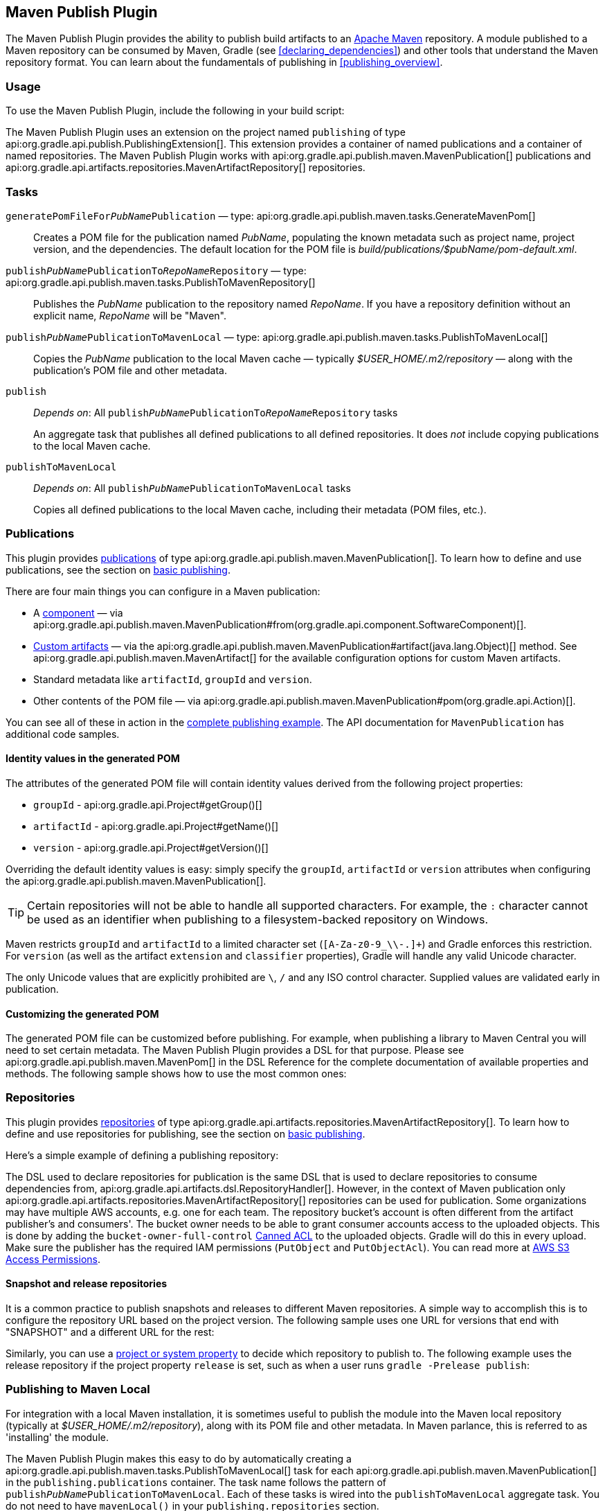// Copyright 2017 the original author or authors.
//
// Licensed under the Apache License, Version 2.0 (the "License");
// you may not use this file except in compliance with the License.
// You may obtain a copy of the License at
//
//      http://www.apache.org/licenses/LICENSE-2.0
//
// Unless required by applicable law or agreed to in writing, software
// distributed under the License is distributed on an "AS IS" BASIS,
// WITHOUT WARRANTIES OR CONDITIONS OF ANY KIND, either express or implied.
// See the License for the specific language governing permissions and
// limitations under the License.

[[publishing_maven]]
== Maven Publish Plugin

The Maven Publish Plugin provides the ability to publish build artifacts to an http://maven.apache.org/[Apache Maven] repository. A module published to a Maven repository can be consumed by Maven, Gradle (see <<declaring_dependencies>>) and other tools that understand the Maven repository format. You can learn about the fundamentals of publishing in <<publishing_overview>>.


[[publishing_maven:usage]]
=== Usage

To use the Maven Publish Plugin, include the following in your build script:

++++
<sample id="publishing_maven:apply_plugin" dir="maven-publish/quickstart" title="Applying the Maven Publish Plugin">
    <sourcefile file="build.gradle" snippet="use-plugin"/>
</sample>
++++

The Maven Publish Plugin uses an extension on the project named `publishing` of type api:org.gradle.api.publish.PublishingExtension[]. This extension provides a container of named publications and a container of named repositories. The Maven Publish Plugin works with api:org.gradle.api.publish.maven.MavenPublication[] publications and api:org.gradle.api.artifacts.repositories.MavenArtifactRepository[] repositories.

[[publishing_maven:tasks]]
=== Tasks

[[publishing_maven:generate-pom]]
`generatePomFileFor__PubName__Publication` — type: api:org.gradle.api.publish.maven.tasks.GenerateMavenPom[]::
Creates a POM file for the publication named _PubName_, populating the known metadata such as project name, project version, and the dependencies. The default location for the POM file is _build/publications/$pubName/pom-default.xml_.

`publish__PubName__PublicationTo__RepoName__Repository` — type: api:org.gradle.api.publish.maven.tasks.PublishToMavenRepository[]::
Publishes the _PubName_ publication to the repository named _RepoName_. If you have a repository definition without an explicit name, _RepoName_ will be "Maven".

`publish__PubName__PublicationToMavenLocal` — type: api:org.gradle.api.publish.maven.tasks.PublishToMavenLocal[]::
Copies the _PubName_ publication to the local Maven cache — typically _$USER_HOME/.m2/repository_ — along with the publication's POM file and other metadata.

`publish`::
_Depends on_: All `publish__PubName__PublicationTo__RepoName__Repository` tasks
+
An aggregate task that publishes all defined publications to all defined repositories. It does _not_ include copying publications to the local Maven cache.

`publishToMavenLocal`::
_Depends on_: All `publish__PubName__PublicationToMavenLocal` tasks
+
Copies all defined publications to the local Maven cache, including their metadata (POM files, etc.).


[[publishing_maven:publications]]
=== Publications

This plugin provides <<glossary:publication,publications>> of type api:org.gradle.api.publish.maven.MavenPublication[]. To learn how to define and use publications, see the section on <<sec:basic_publishing,basic publishing>>.

There are four main things you can configure in a Maven publication:

 * A <<glossary:component,component>> — via api:org.gradle.api.publish.maven.MavenPublication#from(org.gradle.api.component.SoftwareComponent)[].
 * <<sec:publishing_custom_artifacts_to_maven,Custom artifacts>> — via the api:org.gradle.api.publish.maven.MavenPublication#artifact(java.lang.Object)[] method. See api:org.gradle.api.publish.maven.MavenArtifact[] for the available configuration options for custom Maven artifacts.
 * Standard metadata like `artifactId`, `groupId` and `version`.
 * Other contents of the POM file — via api:org.gradle.api.publish.maven.MavenPublication#pom(org.gradle.api.Action)[].

You can see all of these in action in the <<publishing_maven:complete_example,complete publishing example>>. The API documentation for `MavenPublication` has additional code samples.

[[sec:identity_values_in_the_generated_pom]]
==== Identity values in the generated POM

The attributes of the generated POM file will contain identity values derived from the following project properties:

* `groupId` - api:org.gradle.api.Project#getGroup()[]
* `artifactId` - api:org.gradle.api.Project#getName()[]
* `version` - api:org.gradle.api.Project#getVersion()[]

Overriding the default identity values is easy: simply specify the `groupId`, `artifactId` or `version` attributes when configuring the api:org.gradle.api.publish.maven.MavenPublication[].

++++
<sample dir="maven-publish/multiple-publications" id="publishing_maven:publish-customize-identity" title="customizing the publication identity">
    <sourcefile file="build.gradle" snippet="customize-identity"/>
</sample>
++++

[TIP]
====
Certain repositories will not be able to handle all supported characters. For example, the `:` character cannot be used as an identifier when publishing to a filesystem-backed repository on Windows.
====

Maven restricts `groupId` and `artifactId` to a limited character set (`[A-Za-z0-9_\\-.]+`) and Gradle enforces this restriction. For `version` (as well as the artifact `extension` and `classifier` properties), Gradle will handle any valid Unicode character.

The only Unicode values that are explicitly prohibited are `\`, `/` and any ISO control character. Supplied values are validated early in publication.

[[sec:modifying_the_generated_pom]]
==== Customizing the generated POM

The generated POM file can be customized before publishing. For example, when publishing a library to Maven Central you will need to set certain metadata. The Maven Publish Plugin provides a DSL for that purpose. Please see api:org.gradle.api.publish.maven.MavenPom[] in the DSL Reference for the complete documentation of available properties and methods. The following sample shows how to use the most common ones:

++++
<sample dir="signing/maven-publish" id="publishing_maven:pom_customization" title="Customizing the POM file">
    <sourcefile file="build.gradle" snippet="pom-customization"/>
</sample>
++++

[[publishing_maven:repositories]]
=== Repositories

This plugin provides <<sub:terminology_repository,repositories>> of type api:org.gradle.api.artifacts.repositories.MavenArtifactRepository[]. To learn how to define and use repositories for publishing, see the section on <<sec:basic_publishing,basic publishing>>.

Here's a simple example of defining a publishing repository:

++++
<sample dir="maven-publish/quickstart" id="publishing_maven:example:repositories" title="Declaring repositories to publish to">
    <sourcefile file="build.gradle" snippet="repositories"/>
</sample>
++++

The DSL used to declare repositories for publication is the same DSL that is used to declare repositories to consume dependencies from, api:org.gradle.api.artifacts.dsl.RepositoryHandler[]. However, in the context of Maven publication only api:org.gradle.api.artifacts.repositories.MavenArtifactRepository[] repositories can be used for publication.
Some organizations may have multiple AWS accounts, e.g. one for each team. The repository bucket's account is often different from the artifact publisher's and consumers'. The bucket owner needs to be able to grant consumer accounts access to the uploaded objects. This is done by adding the `bucket-owner-full-control` link:https://docs.aws.amazon.com/AmazonS3/latest/dev/acl-overview.html#canned-acl[Canned ACL] to the uploaded objects. Gradle will do this in every upload. Make sure the publisher has the required IAM permissions (`PutObject` and `PutObjectAcl`). You can read more at link:https://docs.aws.amazon.com/AmazonS3/latest/dev/s3-access-control.html[AWS S3 Access Permissions].

[[publishing_maven:snapshot_and_release_repositories]]
==== Snapshot and release repositories

It is a common practice to publish snapshots and releases to different Maven repositories. A simple way to accomplish this is to configure the repository URL based on the project version. The following sample uses one URL for versions that end with "SNAPSHOT" and a different URL for the rest:

++++
<sample dir="maven-publish/javaProject" id="publishing_maven:example:repo-url-from-variable" title="Configuring repository URL based on project version">
    <sourcefile file="build.gradle" snippet="repo-url-from-variable"/>
</sample>
++++

Similarly, you can use a <<build_environment, project or system property>> to decide which repository to publish to. The following example uses the release repository if the project property `release` is set, such as when a user runs `gradle -Prelease publish`:

++++
<sample dir="maven-publish/javaProject" id="publishing_maven:example:repo-url-from-variable" title="Configuring repository URL based on project property">
    <sourcefile file="build.gradle" snippet="repo-url-from-project-property"/>
</sample>
++++

[[publishing_maven:install]]
=== Publishing to Maven Local

For integration with a local Maven installation, it is sometimes useful to publish the module into the Maven local repository (typically at _$USER_HOME/.m2/repository_), along with its POM file and other metadata. In Maven parlance, this is referred to as 'installing' the module.

The Maven Publish Plugin makes this easy to do by automatically creating a api:org.gradle.api.publish.maven.tasks.PublishToMavenLocal[] task for each api:org.gradle.api.publish.maven.MavenPublication[] in the `publishing.publications` container. The task name follows the pattern of `publish__PubName__PublicationToMavenLocal`. Each of these tasks is wired into the `publishToMavenLocal` aggregate task. You do not need to have `mavenLocal()` in your `publishing.repositories` section.

[[publishing_maven:complete_example]]
=== Complete example

The following example demonstrates how to sign and publish a Java library including sources, Javadoc, and a customized POM:

++++
<sample dir="signing/maven-publish" id="publishing_maven:complete_example:sample" title="Publishing a Java library">
    <sourcefile file="build.gradle"/>
</sample>
++++

The result is that the following artifacts will be published:

* The POM: `my-library-1.0.pom`
* The primary JAR artifact for the Java component: `my-library-1.0.jar`
* The sources JAR artifact that has been explicitly configured: `my-library-1.0-sources.jar`
* The Javadoc JAR artifact that has been explicitly configured: `my-library-1.0-javadoc.jar`

The <<signing_plugin, Signing Plugin>> is used to generate a signature file for each artifact. In addition, checksum files will be generated for all artifacts and signature files.

[[publishing_maven:deferred_configuration]]
=== Removal of deferred configuration behavior

[NOTE]
====
Gradle 5.0 will change the behavior of the publishing {} block. Read on to find out how you can make your build compatible today.
====

Prior to Gradle 4.8, the `publishing {}` block was implicitly treated as if all the logic inside it was executed after the project is evaluated.
This caused quite a bit of confusion, because it was the only block that behaved that way.
As part of the stabilization effort in Gradle 4.8, we are deprecating this behavior and asking all users to migrate their build.

The new, stable behavior can be switched on by adding the following to your settings file:

    enableFeaturePreview('STABLE_PUBLISHING')

We recommend doing a test run with a local repository to see whether all artifacts still have the expected coordinates.
In most cases everything should work as before and you are done.

If the coordinates change unexpectedly, you may have some logic inside your publishing block or in a plugin that is depending on the deferred configuration behavior.
For instance, the following logic assumes that the subprojects will be evaluated when the artifactId is set:

[source,groovy]
----
subprojects {
    publishing {
        publications {
            mavenJava {
                from components.java
                artifactId = jar.baseName
            }
        }
    }
}
----

This kind of logic must be wrapped in an `afterEvaluate {}` block to make it work going forward.


[source,groovy]
----
subprojects {
    publishing {
        publications {
            mavenJava {
                from components.java
                afterEvaluate {
                    artifactId = jar.baseName
                }
            }
        }
    }
}
----

